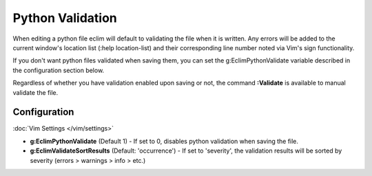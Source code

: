 .. Copyright (C) 2005 - 2013  Eric Van Dewoestine

   This program is free software: you can redistribute it and/or modify
   it under the terms of the GNU General Public License as published by
   the Free Software Foundation, either version 3 of the License, or
   (at your option) any later version.

   This program is distributed in the hope that it will be useful,
   but WITHOUT ANY WARRANTY; without even the implied warranty of
   MERCHANTABILITY or FITNESS FOR A PARTICULAR PURPOSE.  See the
   GNU General Public License for more details.

   You should have received a copy of the GNU General Public License
   along with this program.  If not, see <http://www.gnu.org/licenses/>.

Python Validation
=================

When editing a python file eclim will default to validating the file when it is
written. Any errors will be added to the current window's location list (:help
location-list) and their corresponding line number noted via Vim's sign
functionality.

If you don't want python files validated when saving them, you can set the
g:EclimPythonValidate variable described in the configuration section below.

.. _\:Validate_python:

Regardless of whether you have validation enabled upon saving or not, the
command **:Validate** is available to manual validate the file.

Configuration
-------------

:doc:`Vim Settings </vim/settings>`

.. _g\:EclimPythonValidate:

- **g:EclimPythonValidate** (Default 1) -
  If set to 0, disables python validation when saving the file.

- **g:EclimValidateSortResults** (Default: 'occurrence') -
  If set to 'severity', the validation results will be sorted by severity
  (errors > warnings > info > etc.)
